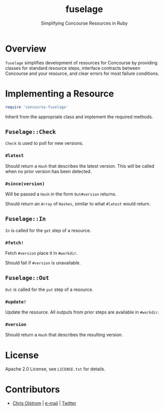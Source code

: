 #+TITLE: fuselage
#+SUBTITLE: Simplifying Concourse Resources in Ruby
#+LATEX: \pagebreak

* Overview

~fuselage~ simplifies development of resources for Concourse by providing
classes for standard resource steps, interface contracts between Concourse and
your resource, and clear errors for most failure conditions.

* Implementing a Resource

#+BEGIN_SRC ruby
  require 'concourse-fuselage'
#+END_SRC

Inherit from the appropriate class and implement the required methods.

** ~Fuselage::Check~

~Check~ is used to poll for new versions.

*** ~#latest~

Should return a ~Hash~ that describes the latest version. This will be called
when no prior version has been detected.

*** ~#since(version)~

Will be passed a ~Hash~ in the form ~Out#version~ returns.

Should return an ~Array~ of ~Hashes~, similar to what ~#latest~ would return.

** ~Fuselage::In~

~In~ is called for the ~get~ step of a resource.

*** ~#fetch!~

Fetch ~#version~ place it in ~#workdir~.

Should fail if ~#version~ is unavailable.

** ~Fuselage::Out~

~Out~ is called for the ~put~ step of a resource.

*** ~#update!~

Update the resource. All outputs from prior steps are available in ~#workdir~.

*** ~#version~

Should return a ~Hash~ that describes the resulting version.

* License

Apache 2.0 License, see ~LICENSE.txt~ for details.

* Contributors

- [[https://colstrom.github.io/][Chris Olstrom]] | [[mailto:chris@olstrom.com][e-mail]] | [[https://twitter.com/ChrisOlstrom][Twitter]]
  
